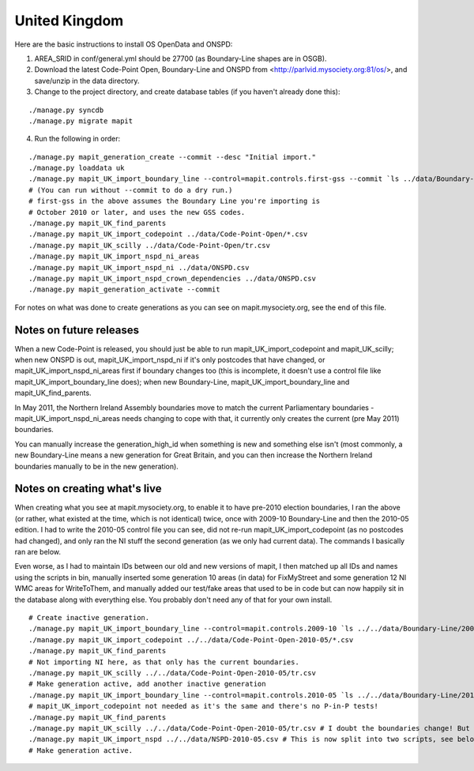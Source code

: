 United Kingdom
==============

Here are the basic instructions to install OS OpenData and ONSPD:

1. AREA_SRID in conf/general.yml should be 27700 (as Boundary-Line shapes are in OSGB).   
2. Download the latest Code-Point Open, Boundary-Line and ONSPD from
   <http://parlvid.mysociety.org:81/os/>, and save/unzip in the data directory.
3. Change to the project directory, and create database tables (if you haven't already done this):

::

   ./manage.py syncdb
   ./manage.py migrate mapit

4. Run the following in order:

::

   ./manage.py mapit_generation_create --commit --desc "Initial import."
   ./manage.py loaddata uk
   ./manage.py mapit_UK_import_boundary_line --control=mapit.controls.first-gss --commit `ls ../data/Boundary-Line/Data/*.shp|grep -v high_water`
   # (You can run without --commit to do a dry run.)
   # first-gss in the above assumes the Boundary Line you're importing is
   # October 2010 or later, and uses the new GSS codes.
   ./manage.py mapit_UK_find_parents
   ./manage.py mapit_UK_import_codepoint ../data/Code-Point-Open/*.csv
   ./manage.py mapit_UK_scilly ../data/Code-Point-Open/tr.csv
   ./manage.py mapit_UK_import_nspd_ni_areas
   ./manage.py mapit_UK_import_nspd_ni ../data/ONSPD.csv
   ./manage.py mapit_UK_import_nspd_crown_dependencies ../data/ONSPD.csv
   ./manage.py mapit_generation_activate --commit

For notes on what was done to create generations as you can see on
mapit.mysociety.org, see the end of this file.

Notes on future releases
------------------------

When a new Code-Point is released, you should just be able to run mapit_UK_import_codepoint 
and mapit_UK_scilly; when new ONSPD is out, mapit_UK_import_nspd_ni if it's only postcodes that
have changed, or mapit_UK_import_nspd_ni_areas first if boundary changes too (this is 
incomplete, it doesn't use a control file like mapit_UK_import_boundary_line does); 
when new Boundary-Line, mapit_UK_import_boundary_line and mapit_UK_find_parents.

In May 2011, the Northern Ireland Assembly boundaries move to match the current
Parliamentary boundaries - mapit_UK_import_nspd_ni_areas needs changing to cope with that,
it currently only creates the current (pre May 2011) boundaries.

You can manually increase the generation_high_id when something is new and
something else isn't (most commonly, a new Boundary-Line means a new generation
for Great Britain, and you can then increase the Northern Ireland boundaries
manually to be in the new generation).


Notes on creating what's live
-----------------------------

When creating what you see at mapit.mysociety.org, to enable it to have
pre-2010 election boundaries, I ran the above (or rather, what existed at the
time, which is not identical) twice, once with 2009-10 Boundary-Line and then
the 2010-05 edition. I had to write the 2010-05 control file you can see, did
not re-run mapit_UK_import_codepoint (as no postcodes had changed), and only ran the NI
stuff the second generation (as we only had current data). The commands I
basically ran are below.

Even worse, as I had to maintain IDs between our old and new versions of mapit,
I then matched up all IDs and names using the scripts in bin, manually inserted
some generation 10 areas (in data) for FixMyStreet and some generation 12 NI
WMC areas for WriteToThem, and manually added our test/fake areas that used to
be in code but can now happily sit in the database along with everything else.
You probably don't need any of that for your own install.

::

    # Create inactive generation.
    ./manage.py mapit_UK_import_boundary_line --control=mapit.controls.2009-10 `ls ../../data/Boundary-Line/2009-10/*.shp|grep -v high_water`
    ./manage.py mapit_UK_import_codepoint ../../data/Code-Point-Open-2010-05/*.csv
    ./manage.py mapit_UK_find_parents
    # Not importing NI here, as that only has the current boundaries.
    ./manage.py mapit_UK_scilly ../../data/Code-Point-Open-2010-05/tr.csv
    # Make generation active, add another inactive generation
    ./manage.py mapit_UK_import_boundary_line --control=mapit.controls.2010-05 `ls ../../data/Boundary-Line/2010-05/*.shp|grep -v high_water`
    # mapit_UK_import_codepoint not needed as it's the same and there's no P-in-P tests!
    ./manage.py mapit_UK_find_parents
    ./manage.py mapit_UK_scilly ../../data/Code-Point-Open-2010-05/tr.csv # I doubt the boundaries change! But updates the generation.
    ./manage.py mapit_UK_import_nspd ../../data/NSPD-2010-05.csv # This is now split into two scripts, see below.
    # Make generation active.


